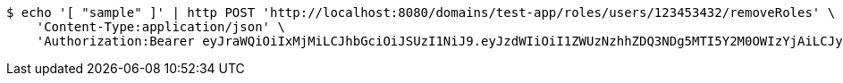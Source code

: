 [source,bash]
----
$ echo '[ "sample" ]' | http POST 'http://localhost:8080/domains/test-app/roles/users/123453432/removeRoles' \
    'Content-Type:application/json' \
    'Authorization:Bearer eyJraWQiOiIxMjMiLCJhbGciOiJSUzI1NiJ9.eyJzdWIiOiI1ZWUzNzhhZDQ3NDg5MTI5Y2M0OWIzYjAiLCJyb2xlcyI6W10sImlzcyI6Im1tYWR1LmNvbSIsImdyb3VwcyI6W10sImF1dGhvcml0aWVzIjpbXSwiY2xpZW50X2lkIjoiMjJlNjViNzItOTIzNC00MjgxLTlkNzMtMzIzMDA4OWQ0OWE3IiwiZG9tYWluX2lkIjoiMCIsImF1ZCI6InRlc3QiLCJuYmYiOjE1OTI1MDU1MTAsInVzZXJfaWQiOiIxMTExMTExMTEiLCJzY29wZSI6ImEudGVzdC1hcHAucm9sZS5yZXZva2VfdXNlciIsImV4cCI6MTU5MjUwNTUxNSwiaWF0IjoxNTkyNTA1NTEwLCJqdGkiOiJmNWJmNzVhNi0wNGEwLTQyZjctYTFlMC01ODNlMjljZGU4NmMifQ.D0NBg-v1vn3Jthfs3rpviC9mgV-anKjIdzfq7Dg0IAeCbl666EuTZPXm1yOu-40HKRw8FrOTHoCUcNBJBEvbOUahSxx_qmtT11KV8fPS9JgXgOD7TG0eJ6jY4ln54TlqRERJ9khYehcKOmNWf8quXvWC3jB5d7wf2P9IRlDewi7yxBQ9TiXhQ5HX1Ne3zJBoA8sLWZ19TCLq30GHs_ZHRRmXDolvVlAxVWgLlhAbSMjB9rjn0ENTUkwkOYkzDMWSmmv2rZDCZZBcN19Vspmw5Gxw-Liy5-bNY80SRexZnjTqWBSyOrx97fVuPKLrfoc_h-bJ9epP6aMKsAELbZ3d9A'
----